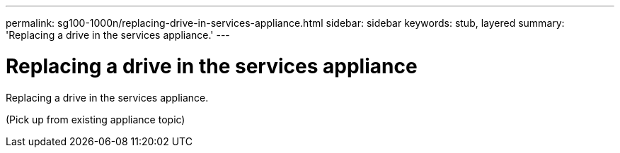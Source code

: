 ---
permalink: sg100-1000n/replacing-drive-in-services-appliance.html
sidebar: sidebar
keywords: stub, layered
summary: 'Replacing a drive in the services appliance.'
---

= Replacing a drive in the services appliance



:icons: font

:imagesdir: ../media/

[.lead]
Replacing a drive in the services appliance.

(Pick up from existing appliance topic)
